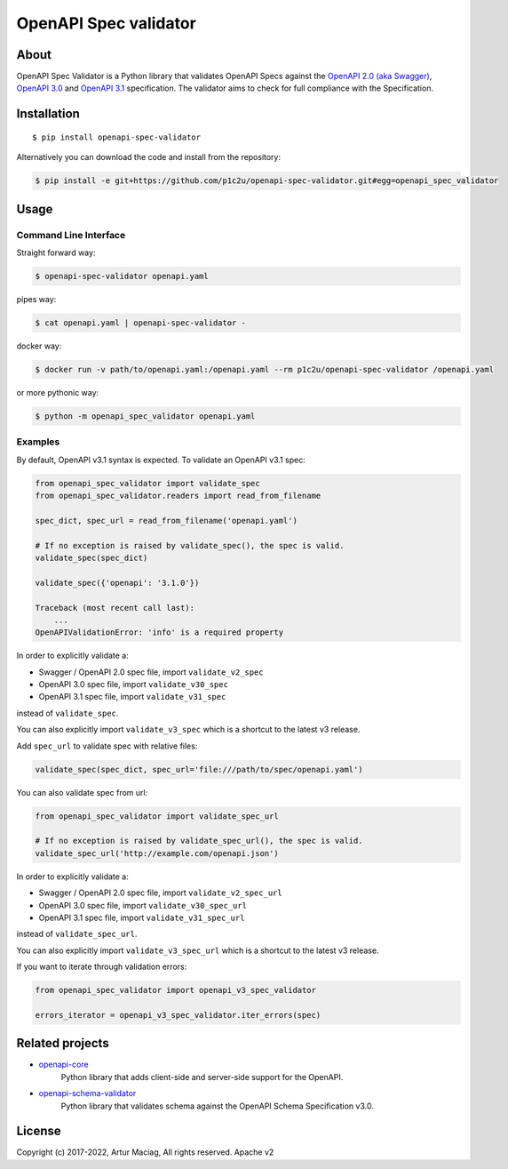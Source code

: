 **********************
OpenAPI Spec validator
**********************

.. image:: https://img.shields.io/pypi/v/openapi-spec-validator.svg
     :target: https://pypi.python.org/pypi/openapi-spec-validator
.. image:: https://travis-ci.org/p1c2u/openapi-spec-validator.svg?branch=master
     :target: https://travis-ci.org/p1c2u/openapi-spec-validator
.. image:: https://img.shields.io/codecov/c/github/p1c2u/openapi-spec-validator/master.svg?style=flat
     :target: https://codecov.io/github/p1c2u/openapi-spec-validator?branch=master
.. image:: https://img.shields.io/pypi/pyversions/openapi-spec-validator.svg
     :target: https://pypi.python.org/pypi/openapi-spec-validator
.. image:: https://img.shields.io/pypi/format/openapi-spec-validator.svg
     :target: https://pypi.python.org/pypi/openapi-spec-validator
.. image:: https://img.shields.io/pypi/status/openapi-spec-validator.svg
     :target: https://pypi.python.org/pypi/openapi-spec-validator

About
#####

OpenAPI Spec Validator is a Python library that validates OpenAPI Specs
against the `OpenAPI 2.0 (aka Swagger)
<https://github.com/OAI/OpenAPI-Specification/blob/master/versions/2.0.md>`__,
`OpenAPI 3.0 <https://github.com/OAI/OpenAPI-Specification/blob/master/versions/3.0.3.md>`__
and `OpenAPI 3.1 <https://github.com/OAI/OpenAPI-Specification/blob/main/versions/3.1.0.md>`__
specification. The validator aims to check for full compliance with the Specification.

Installation
############

::

    $ pip install openapi-spec-validator

Alternatively you can download the code and install from the repository:

.. code-block:: bash

   $ pip install -e git+https://github.com/p1c2u/openapi-spec-validator.git#egg=openapi_spec_validator


Usage
#####

Command Line Interface
**********************

Straight forward way:

.. code:: bash

    $ openapi-spec-validator openapi.yaml

pipes way:

.. code:: bash

    $ cat openapi.yaml | openapi-spec-validator -

docker way:

.. code:: bash

    $ docker run -v path/to/openapi.yaml:/openapi.yaml --rm p1c2u/openapi-spec-validator /openapi.yaml

or more pythonic way:

.. code:: bash

    $ python -m openapi_spec_validator openapi.yaml

Examples
********

By default, OpenAPI v3.1 syntax is expected. To validate an OpenAPI v3.1 spec:

.. code:: python

    from openapi_spec_validator import validate_spec
    from openapi_spec_validator.readers import read_from_filename

    spec_dict, spec_url = read_from_filename('openapi.yaml')

    # If no exception is raised by validate_spec(), the spec is valid.
    validate_spec(spec_dict)

    validate_spec({'openapi': '3.1.0'})

    Traceback (most recent call last):
        ...
    OpenAPIValidationError: 'info' is a required property
    
In order to explicitly validate a:

* Swagger / OpenAPI 2.0 spec file, import ``validate_v2_spec``
* OpenAPI 3.0 spec file, import ``validate_v30_spec`` 
* OpenAPI 3.1 spec file, import ``validate_v31_spec`` 

instead of ``validate_spec``.

You can also explicitly import ``validate_v3_spec`` which is a shortcut to the latest v3 release.

Add ``spec_url`` to validate spec with relative files:

.. code:: python

    validate_spec(spec_dict, spec_url='file:///path/to/spec/openapi.yaml')

You can also validate spec from url:

.. code:: python

    from openapi_spec_validator import validate_spec_url

    # If no exception is raised by validate_spec_url(), the spec is valid.
    validate_spec_url('http://example.com/openapi.json')

In order to explicitly validate a:

* Swagger / OpenAPI 2.0 spec file, import ``validate_v2_spec_url``
* OpenAPI 3.0 spec file, import ``validate_v30_spec_url`` 
* OpenAPI 3.1 spec file, import ``validate_v31_spec_url`` 

instead of ``validate_spec_url``.

You can also explicitly import ``validate_v3_spec_url`` which is a shortcut to the latest v3 release.

If you want to iterate through validation errors:

.. code:: python

    from openapi_spec_validator import openapi_v3_spec_validator

    errors_iterator = openapi_v3_spec_validator.iter_errors(spec)

Related projects
################

* `openapi-core <https://github.com/p1c2u/openapi-core>`__
   Python library that adds client-side and server-side support for the OpenAPI.
* `openapi-schema-validator <https://github.com/p1c2u/openapi-schema-validator>`__
   Python library that validates schema against the OpenAPI Schema Specification v3.0.

License
#######

Copyright (c) 2017-2022, Artur Maciag, All rights reserved. Apache v2
